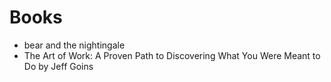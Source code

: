 * Books
+ bear and the nightingale 
+ The Art of Work: A Proven Path to Discovering What You Were Meant to Do by Jeff Goins 
